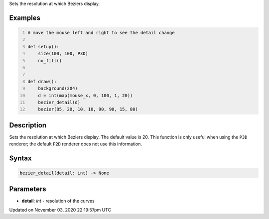 .. title: bezier_detail()
.. slug: sketch_bezier_detail
.. date: 2020-11-03 22:19:57 UTC+00:00
.. tags:
.. category:
.. link:
.. description: py5 bezier_detail() documentation
.. type: text

Sets the resolution at which Beziers display.

Examples
========

.. raw:: html

    <div class="example-table">

.. raw:: html

    <div class="example-row"><div class="example-cell-image">

.. raw:: html

    </div><div class="example-cell-code">

.. code:: python
    :number-lines:

    # move the mouse left and right to see the detail change

    def setup():
        size(100, 100, P3D)
        no_fill()


    def draw():
        background(204)
        d = int(map(mouse_x, 0, 100, 1, 20))
        bezier_detail(d)
        bezier(85, 20, 10, 10, 90, 90, 15, 80)

.. raw:: html

    </div></div>

.. raw:: html

    </div>

Description
===========

Sets the resolution at which Beziers display. The default value is 20. This function is only useful when using the ``P3D`` renderer; the default ``P2D`` renderer does not use this information.

Syntax
======

.. code:: python

    bezier_detail(detail: int) -> None

Parameters
==========

* **detail**: `int` - resolution of the curves


Updated on November 03, 2020 22:19:57pm UTC

